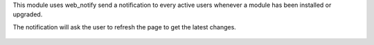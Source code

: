 This module uses web_notify send a notification to every active users whenever a module has been installed or upgraded.

The notification will ask the user to refresh the page to get the latest changes.


.. figure:: ../static/description/notify.png
    :alt: Refresh page
